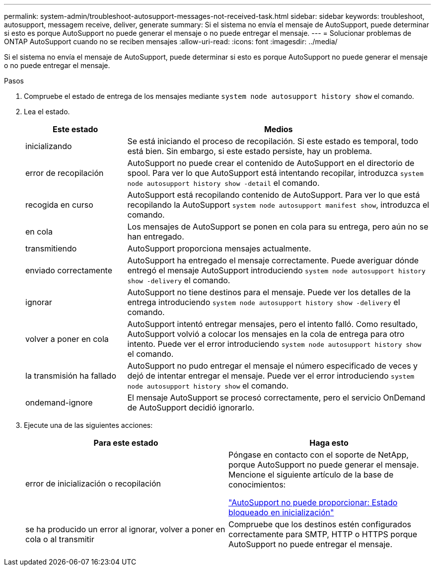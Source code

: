---
permalink: system-admin/troubleshoot-autosupport-messages-not-received-task.html 
sidebar: sidebar 
keywords: troubleshoot, autosupport, messagem receive, deliver, generate 
summary: Si el sistema no envía el mensaje de AutoSupport, puede determinar si esto es porque AutoSupport no puede generar el mensaje o no puede entregar el mensaje. 
---
= Solucionar problemas de ONTAP AutoSupport cuando no se reciben mensajes
:allow-uri-read: 
:icons: font
:imagesdir: ../media/


[role="lead"]
Si el sistema no envía el mensaje de AutoSupport, puede determinar si esto es porque AutoSupport no puede generar el mensaje o no puede entregar el mensaje.

.Pasos
. Compruebe el estado de entrega de los mensajes mediante `system node autosupport history show` el comando.
. Lea el estado.
+
[cols="25,75"]
|===
| Este estado | Medios 


 a| 
inicializando
 a| 
Se está iniciando el proceso de recopilación. Si este estado es temporal, todo está bien. Sin embargo, si este estado persiste, hay un problema.



 a| 
error de recopilación
 a| 
AutoSupport no puede crear el contenido de AutoSupport en el directorio de spool. Para ver lo que AutoSupport está intentando recopilar, introduzca `system node autosupport history show -detail` el comando.



 a| 
recogida en curso
 a| 
AutoSupport está recopilando contenido de AutoSupport. Para ver lo que está recopilando la AutoSupport `system node autosupport manifest show`, introduzca el comando.



 a| 
en cola
 a| 
Los mensajes de AutoSupport se ponen en cola para su entrega, pero aún no se han entregado.



 a| 
transmitiendo
 a| 
AutoSupport proporciona mensajes actualmente.



 a| 
enviado correctamente
 a| 
AutoSupport ha entregado el mensaje correctamente. Puede averiguar dónde entregó el mensaje AutoSupport introduciendo `system node autosupport history show -delivery` el comando.



 a| 
ignorar
 a| 
AutoSupport no tiene destinos para el mensaje. Puede ver los detalles de la entrega introduciendo `system node autosupport history show -delivery` el comando.



 a| 
volver a poner en cola
 a| 
AutoSupport intentó entregar mensajes, pero el intento falló. Como resultado, AutoSupport volvió a colocar los mensajes en la cola de entrega para otro intento. Puede ver el error introduciendo `system node autosupport history show` el comando.



 a| 
la transmisión ha fallado
 a| 
AutoSupport no pudo entregar el mensaje el número especificado de veces y dejó de intentar entregar el mensaje. Puede ver el error introduciendo `system node autosupport history show` el comando.



 a| 
ondemand-ignore
 a| 
El mensaje AutoSupport se procesó correctamente, pero el servicio OnDemand de AutoSupport decidió ignorarlo.

|===
. Ejecute una de las siguientes acciones:
+
|===
| Para este estado | Haga esto 


 a| 
error de inicialización o recopilación
 a| 
Póngase en contacto con el soporte de NetApp, porque AutoSupport no puede generar el mensaje. Mencione el siguiente artículo de la base de conocimientos:

link:https://kb.netapp.com/Advice_and_Troubleshooting/Data_Storage_Software/ONTAP_OS/AutoSupport_is_failing_to_deliver%3A_status_is_stuck_in_initializing["AutoSupport no puede proporcionar: Estado bloqueado en inicialización"^]



 a| 
se ha producido un error al ignorar, volver a poner en cola o al transmitir
 a| 
Compruebe que los destinos estén configurados correctamente para SMTP, HTTP o HTTPS porque AutoSupport no puede entregar el mensaje.

|===

